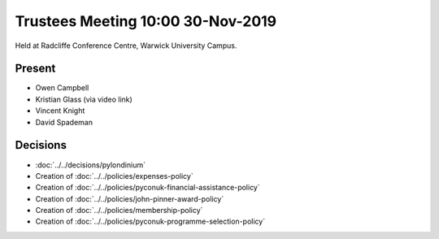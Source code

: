 Trustees Meeting 10:00 30-Nov-2019
==================================

Held at Radcliffe Conference Centre, Warwick University Campus.

Present
-------

- Owen Campbell
- Kristian Glass (via video link)
- Vincent Knight
- David Spademan

Decisions
---------

- :doc:`../../decisions/pylondinium`
- Creation of :doc:`../../policies/expenses-policy`
- Creation of :doc:`../../policies/pyconuk-financial-assistance-policy`
- Creation of :doc:`../../policies/john-pinner-award-policy`
- Creation of :doc:`../../policies/membership-policy`
- Creation of :doc:`../../policies/pyconuk-programme-selection-policy`

